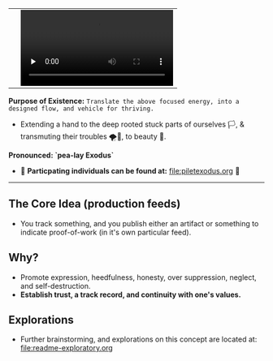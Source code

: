 #+begin_html
   <table cellpadding="0">
<tr style="padding: 0">
<td valign="bottom"> <img src=".images/Musei_vaticani_-_cortile_del_Belvedere_01137-9-500x.JPG" width="600" align="left">
</td>
<td valign="bottom"> <img src=".images/Rust_(programming_language)-Logo.wine.svg" width="75" align="right">
  <video controls preload="none" src="https://github.com/fxkrait/fxkrait/assets/7407672/eec02ae6-6beb-47da-94a6-49bc78f0b45a" /></td>
</tr>
</table>
  #+end_html

*Purpose of Existence:* ~Translate the above focused energy, into a designed flow, and vehicle for thriving.~
  - Extending a hand to the deep rooted stuck parts of ourselves 🏳️, & transmuting their troubles 🌪️🤯, to beauty 🎨.
  
*Pronounced: `pea-lay Exodus`*


- 🧬 *Particpating individuals can be found at:* [[file:piletexodus.org]] 🧬


---------

** The Core Idea (production feeds)
- You track something, and you publish either an artifact or something to indicate proof-of-work (in it's own particular feed).
** Why?
- Promote expression, heedfulness, honesty, over suppression, neglect, and self-destruction.
- *Establish trust, a track record, and continuity with one's values.*
** Explorations
- Further brainstorming, and explorations on this concept are located at: [[file:readme-exploratory.org]] 
